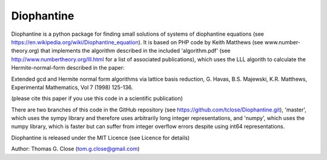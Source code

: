Diophantine
======

Diophantine is a python package for finding small solutions of systems of
diophantine equations (see https://en.wikipedia.org/wiki/Diophantine_equation).
It is based on  PHP code by Keith Matthews (see www.number-theory.org) that
implements the algorithm described in the included 'algorithm.pdf' (see
http://www.numbertheory.org/lll.html for a list of associated publications),
which uses the LLL algorith to calculate the Hermite-normal-form described in
the paper:

Extended gcd and Hermite normal form algorithms via lattice basis reduction,
G. Havas, B.S. Majewski, K.R. Matthews, Experimental Mathematics, Vol 7 (1998) 125-136.

(please cite this paper if you use this code in a scientific publication)

There are two branches of this code in the GitHub repository 
(see https://github.com/tclose/Diophantine.git), 'master', which uses the
sympy library and therefore uses arbitrarily long integer representations, and 
'numpy', which uses the numpy library, which is faster but can suffer from
integer overflow errors despite using int64 representations.

Diophantine is released under the MIT Licence (see Licence for details)

Author: Thomas G. Close (tom.g.close@gmail.com)
